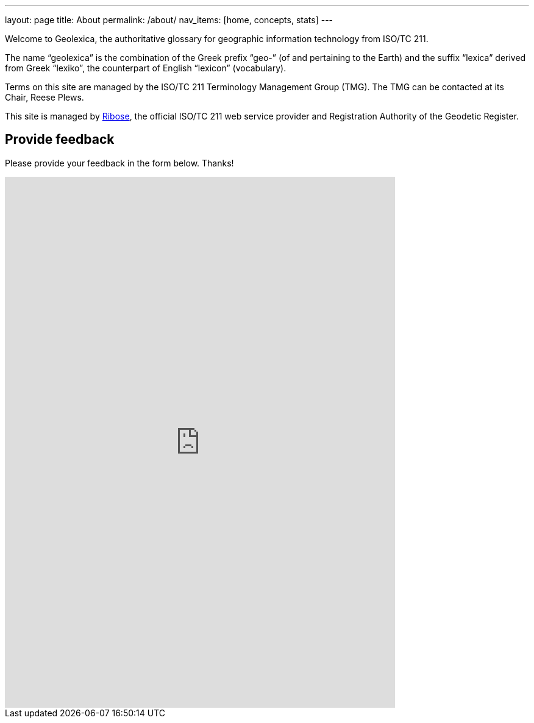 ---
layout: page
title: About
permalink: /about/
nav_items: [home, concepts, stats]
---

Welcome to Geolexica, the authoritative glossary for geographic
information technology from ISO/TC 211.

The name "`geolexica`" is the combination of the Greek prefix "`geo-`"
(of and pertaining to the Earth) and the suffix "`lexica`"
derived from Greek "`lexiko`", the counterpart of English "`lexicon`"
(vocabulary).

Terms on this site are managed by the ISO/TC 211 Terminology
Management Group (TMG).
The TMG can be contacted at its Chair, Reese Plews.

This site is managed by https://www.ribose.com[Ribose], the
official ISO/TC 211 web service provider and Registration Authority
of the Geodetic Register.

== Provide feedback

Please provide your feedback in the form below. Thanks!

++++
<iframe src="https://docs.google.com/forms/d/e/1FAIpQLScdRwjGvHl1r4DamABqb1uQp7MQdsB-1s3vZHPBiKIKVNFMlQ/viewform?embedded=true" width="640" height="871" frameborder="0" marginheight="0" marginwidth="0">Loading...</iframe>
++++
